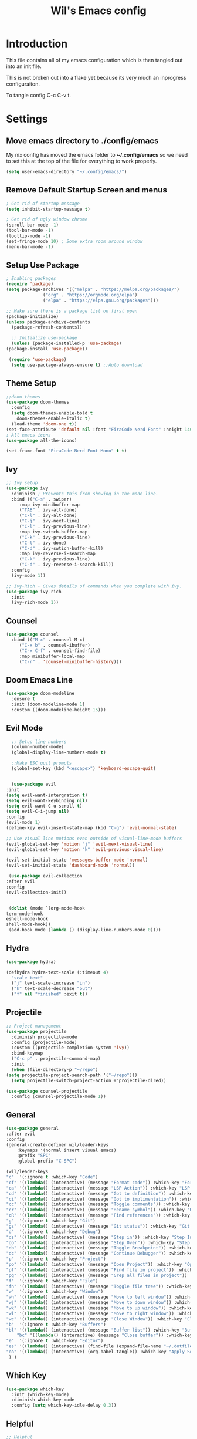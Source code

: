 #+TITLE: Wil's Emacs config
#+PROPERTY: header-args:emacs-lisp :tangle ~/.config/emacs/init.el

* Introduction
  This file contains all of my emacs configuration which is then tangled out into an init file.

  This is not broken out into a flake yet because its very much an inprogress configuraiton.

  To tangle config C-c C-v t.
* Settings
** Move emacs directory to ./config/emacs
   My nix config has moved the emacs folder to *~/.config/emacs* so we need to set this at the top of the file for everything to work properly.
   
   #+begin_src emacs-lisp
     (setq user-emacs-directory "~/.config/emacs/")
   #+end_src
   
** Remove Default Startup Screen and menus
   #+begin_src emacs-lisp
     ; Get rid of startup message
     (setq inhibit-startup-message t)

     ; Get rid of ugly window chrome
     (scroll-bar-mode -1)
     (tool-bar-mode -1)
     (tooltip-mode -1)
     (set-fringe-mode 10) ; Some extra room around window
     (menu-bar-mode -1)
   #+end_src

** Setup Use Package
   #+begin_src emacs-lisp
     ; Enabling packages
     (require 'package)
     (setq package-archives '(("melpa" . "https://melpa.org/packages/")
			       ("org" . "https://orgmode.org/elpa")
			       ("elpa" . "https://elpa.gnu.org/packages")))

     ;; Make sure there is a package list on first open
     (package-initialize)
     (unless package-archive-contents
       (package-refresh-contents))

       ;; Initialize use-package
       (unless (package-installed-p 'use-package)
	 (package-install 'use-package))

      (require 'use-package)
       (setq use-package-always-ensure t) ;;Auto download
   #+end_src

** Theme Setup
   #+begin_src emacs-lisp
     ;;doom themes
     (use-package doom-themes
       :config
       (setq doom-themes-enable-bold t
	     doom-themes-enable-italic t)
       (load-theme 'doom-one t))
     (set-face-attribute 'default nil :font "FiraCode Nerd Font" :height 140)
     ; All emacs icons
     (use-package all-the-icons)

     (set-frame-font "FiraCode Nerd Font Mono" t t)
   #+end_src

** Ivy

   #+begin_src emacs-lisp
     ;; Ivy setup
     (use-package ivy
       :diminish ; Prevents this from showing in the mode line.
       :bind (("C-s" . swiper)
	      :map ivy-minibuffer-map
	      ("TAB" . ivy-alt-done)
	      ("C-l" . ivy-alt-done)
	      ("C-j" . ivy-next-line)
	      ("C-l" . ivy-previous-line)
	      :map ivy-switch-buffer-map
	      ("C-k" . ivy-previous-line)
	      ("C-l" . ivy-done)
	      ("C-d" . ivy-swtich-buffer-kill)
	      :map ivy-reverse-i-search-map
	      ("C-k" . ivy-previous-line)
	      ("C-d" . ivy-reverse-i-search-kill))
       :config
       (ivy-mode 1))

     ;; Ivy-Rich - Gives details of commands when you complete with ivy.
     (use-package ivy-rich
       :init
       (ivy-rich-mode 1))
   #+end_src

** Counsel
   #+begin_src emacs-lisp
     (use-package counsel
       :bind (("M-x" . counsel-M-x)
	      ("C-x b" . counsel-ibuffer)
	      ("C-x C-f" . counsel-find-file)
	      :map minibuffer-local-map
	      ("C-r" . 'counsel-minibuffer-history)))
   #+end_src

** Doom Emacs Line
   #+begin_src emacs-lisp
     (use-package doom-modeline
       :ensure t
       :init (doom-modeline-mode 1)
       :custom ((doom-modeline-height 15)))
   #+end_src

   
** Evil Mode
   #+begin_src emacs-lisp
      ;; Setup line numbers
      (column-number-mode)
      (global-display-line-numbers-mode t)

      ;;Make ESC quit prompts
      (global-set-key (kbd "<escape>") 'keyboard-escape-quit)


      (use-package evil
	:init
	(setq evil-want-intergration t)
	(setq evil-want-keybinding nil)
	(setq evil-want-C-u-scroll t)
	(setq evil-C-i-jump nil)
	:config
	(evil-mode 1)
	(define-key evil-insert-state-map (kbd "C-g") 'evil-normal-state)

	;; Use visual line motions even outside of visual-line-mode buffers
	(evil-global-set-key 'motion "j" 'evil-next-visual-line)
	(evil-global-set-key 'motion "k" 'evil-previous-visual-line)

	(evil-set-initial-state 'messages-buffer-mode 'normal)
	(evil-set-initial-state 'dashboard-mode 'normal))

     (use-package evil-collection
	:after evil
	:config
	(evil-collection-init))


     (dolist (mode `(org-mode-hook
	term-mode-hook
	eshell-mode-hook
	shell-mode-hook))
     (add-hook mode (lambda () (display-line-numbers-mode 0))))
   #+end_src

** Hydra
   #+begin_src emacs-lisp
     (use-package hydra)

     (defhydra hydra-text-scale (:timeout 4)
       "scale text"
       ("j" text-scale-increase "in")
       ("k" text-scale-decrease "out")
       ("f" nil "finished" :exit t))
   #+end_src

** Projectile
   #+begin_src emacs-lisp
     ;; Project management
     (use-package projectile
       :diminish projectile-mode
       :config (projectile-mode)
       :custom ((projectile-completion-system 'ivy))
       :bind-keymap
       ("C-c p" . projectile-command-map)
       :init
       (when (file-directory-p "~/repo")
	 (setq projectile-project-search-path '("~/repo")))
       (setq projectile-switch-project-action #'projectile-dired))

     (use-package counsel-projectile
       :config (counsel-projectile-mode 1))
   #+end_src

** General
   #+begin_src emacs-lisp
     (use-package general
	 :after evil
	 :config
	 (general-create-definer wil/leader-keys
	     :keymaps '(normal insert visual emacs)
	     :prefix "SPC"
	     :global-prefix "C-SPC")

	 (wil/leader-keys
	 "c"  '(:ignore t :which-key "Code")
	 "cf" '((lambda() (interactive) (message "Format code")) :which-key "Format")
	 "ca" '((lambda() (interactive) (message "LSP Action")) :which-key "LSP Action")
	 "cd" '((lambda() (interactive) (message "Got to definition")) :which-key "Go to definition")
	 "ci" '((lambda() (interactive) (message "Got to implimentation")) :which-key "Go to implimentation")
	 "cc" '((lambda() (interactive) (message "Toggle comments")) :which-key "Toggle Comments")
	 "cr" '((lambda() (interactive) (message "Rename symbol")) :which-key "Rename Symbol")
	 "cR" '((lambda() (interactive) (message "Find references")) :which-key "Find references")
	 "g"  '(:ignore t :which-key "Git")
	 "gs" '((lambda() (interactive) (message "Git status")) :which-key "Git status")
	 "d"  '(:ignore t :which-key "Debug")
	 "ds" '((lambda() (interactive) (message "Step in")) :which-key "Step In")
	 "do" '((lambda() (interactive) (message "Step Over")) :which-key "Step Over")
	 "db" '((lambda() (interactive) (message "Toggle Breakpoint")) :which-key "Toggle breakpoint")
	 "dc" '((lambda() (interactive) (message "Continue Debugger")) :which-key "Continue debugger")
	 "p"  '(:ignore t :which-key "Project")
	 "po" '((lambda() (interactive) (message "Open Project")) :which-key "Open Project")
	 "pf" '((lambda() (interactive) (message "Find file in project")) :which-key "Find file in project")
	 "pg" '((lambda() (interactive) (message "Grep all files in project")) :which-key "Grep in project")
	 "f"  '(:ignore t :which-key "File")
	 "fn" '((lambda() (interactive) (message "Toggle file tree")) :which-key "Toggle file tree")
	 "w"  '(:ignore t :which-key "Window")
	 "wh" '((lambda() (interactive) (message "Move to left window")) :which-key "Window - Left")
	 "wj" '((lambda() (interactive) (message "Move to down window")) :which-key "Window - Down")
	 "wk" '((lambda() (interactive) (message "Move to up window")) :which-key "Window - Up")
	 "wl" '((lambda() (interactive) (message "Move to right window")) :which-key "Window - Right")
	 "wc" '((lambda() (interactive) (message "Close Window")) :which-key "Close Window")
	 "b"  '(:ignore t :which-key "Buffers")
	 "bl" '((lambda() (interactive) (message "Buffer list")) :which-key "Buffer List")
         "bc" '((lambda() (interactive) (message "Close buffer")) :which-key "Close Buffer")
	 "e"  '(:ignore t :which-key "Editor")
	 "es" '((lambda() (interactive) (find-file (expand-file-name "~/.dotfiles/emacs/emacs.org"))) :which-key "Edit Settings")
	 "ea" '((lambda() (interactive) (org-babel-tangle)) :which-key "Apply Settings")
      ) )
   #+end_src
** Which Key
   #+begin_src emacs-lisp
     (use-package which-key
       :init (which-key-mode)
       :diminish which-key-mode
       :config (setq which-key-idle-delay 0.3))
   #+end_src
** Helpful
   #+begin_src emacs-lisp
     ;; Helpful
     (use-package helpful
       :commands (helpful-callable helpful-variable helpful-command helpful-key)
       :custom
       (counsel-describe-function-function #'helpful-callable)
       (counsel-describe-variable-function #'helpful-variable)
       :bind
       ([remap describe-function] . counsel-describe-function)
       ([remap describe-command] . helpful-command)
       ([remap describe-variable] . counsel-describe-variable)
       ([remap describe-key] . helpful-key))
   #+end_src

** Rainbow delimiters
   #+begin_src emacs-lisp
     ;; Adding random delimiters
     (use-package rainbow-delimiters
       :hook (prog-mode . rainbow-delimiters-mode))
   #+end_src

** Magit
   #+begin_src emacs-lisp
     ;;Git intergration
     (use-package magit
       :custom
       (magit-display-buffer-function #'magit-display-buffer-same-window-except-diff-v1))
   #+end_src

** Org Mode
   #+begin_src emacs-lisp
     ;; Does intergration with github and gitlab

     (defun dw/org-mode-setup()
       (org-indent-mode)
       (variable-pitch-mode 1)
       (auto-fill-mode 0)
       (visual-line-mode 1)
       (setq evil-auto-indent nul))

     (use-package org
       ;;:hook (org-mode . dw/org-mode-setup)
       :config
       (setq org-ellipsis " "
	     org-hide-emphasis-markers nil))

     (use-package org-bullets
       :after org
       :hook (org-mode . org-bullets-mode)
       :custom
       (org-bullets-bullet-list '("◉" "○" "●" "○" "●" "○" "●")))

     (dolist (face '((org-level-1 . 1.2)
		     (org-level-2 . 1.1)
		     (org-level-3 . 1.05)
		     (org-level-4 . 1.0)
		     (org-level-5 . 1.1)
		     (org-level-6 . 1.1)
		     (org-level-7 . 1.1)
		     (org-level-8 . 1.1)))
       (set-face-attribute (car face) nil :font "NotoSans Nerd Font" :weight 'regular :height (cdr face)))
   #+end_src

** Org Roam
   #+begin_src emacs-lisp
     (use-package org-roam
       :init
       (setq org-roam-v2-ack t)
       :custom
       (org-roam-directory "~/vaults/roam")
       :bind (("C-c n l" . org-roam-buffer-toggle)
	      ("C-c n f" . org-roam-node-find)
	      ("C-c n i" . org-roam-node-insert))
       :config
       (org-roam-setup))
   #+end_src
   
** Dashboard
  [[./logo.png]]
   #+begin_src emacs-lisp
	(use-package dashboard
	    :config
	    (setq dashboard-banner-logo-title "Not actually doom emacs")
	    (setq dashboard-startup-banner (expand-file-name "~/.dotfiles/emacs/logo.png"))
	    (setq dashboard-center-content t)
	    (setq dashboard-items '((recents  . 5)
				(bookmarks . 5)
				(projects . 5)))
	    (setq dashboard-set-navigator t)
	    (setq dashboard-navigator-buttons
		`(
		    ((,
		    (all-the-icons-octicon "mark-github" :height 1.1 :v-adjust 0.0)
		    "Wil's GitHub"
		    "Browse Github"
		    (lambda (&rest _)
		    (browse-url "https://github.com/wiltaylor/")))

		    (,
		    (all-the-icons-octicon "globe" :height 1.1 :v-adjust 0.0)
		    "Wil's Blog"
		    "Browse Blog"
		    (lambda (&rest _)
		    (browse-url "https://www.wil.dev/"))))
		))
	(setq dashboard-footer-messages '("Ni!"))
        (setq dashboard-footer-icon (all-the-icons-octicon "terminal"
						    :height 1.1
						    :v-adjust -0.05
						    :face 'font-lock-keyword-face))
	(dashboard-refresh-buffer)
	(setq initial-buffer-choice (lambda () (get-buffer "*dashboard*")))
	(dashboard-setup-startup-hook))

   #+end_src
